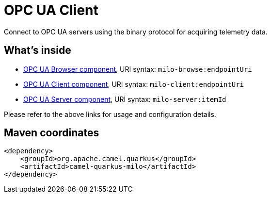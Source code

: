 // Do not edit directly!
// This file was generated by camel-quarkus-maven-plugin:update-extension-doc-page
[id="extensions-milo"]
= OPC UA Client
:linkattrs:
:cq-artifact-id: camel-quarkus-milo
:cq-native-supported: false
:cq-status: Preview
:cq-status-deprecation: Preview
:cq-description: Connect to OPC UA servers using the binary protocol for acquiring telemetry data.
:cq-deprecated: false
:cq-jvm-since: 1.1.0
:cq-native-since: n/a

ifeval::[{doc-show-badges} == true]
[.badges]
[.badge-key]##JVM since##[.badge-supported]##1.1.0## [.badge-key]##Native##[.badge-unsupported]##unsupported##
endif::[]

Connect to OPC UA servers using the binary protocol for acquiring telemetry data.

[id="extensions-milo-whats-inside"]
== What's inside

* xref:{cq-camel-components}::milo-browse-component.adoc[OPC UA Browser component], URI syntax: `milo-browse:endpointUri`
* xref:{cq-camel-components}::milo-client-component.adoc[OPC UA Client component], URI syntax: `milo-client:endpointUri`
* xref:{cq-camel-components}::milo-server-component.adoc[OPC UA Server component], URI syntax: `milo-server:itemId`

Please refer to the above links for usage and configuration details.

[id="extensions-milo-maven-coordinates"]
== Maven coordinates

[source,xml]
----
<dependency>
    <groupId>org.apache.camel.quarkus</groupId>
    <artifactId>camel-quarkus-milo</artifactId>
</dependency>
----
ifeval::[{doc-show-user-guide-link} == true]
Check the xref:user-guide/index.adoc[User guide] for more information about writing Camel Quarkus applications.
endif::[]
